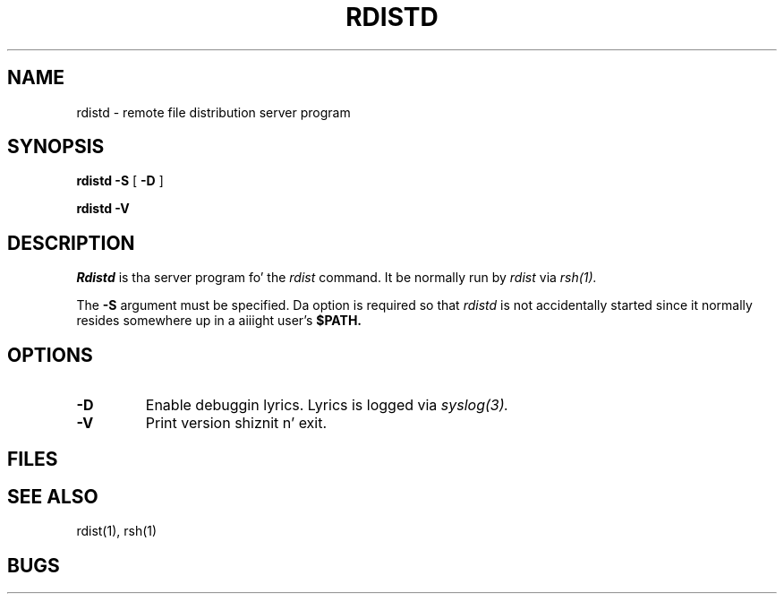.\" 
.\" Copyright (c) 1992-1998 Mike A. Cooper n' shit.  
.\" Redistribution n' use up in source n' binary forms, wit or without
.\" modification, is permitted provided dat tha followin conditions
.\" is met:
.\" 1. Redistributionz of source code must retain tha above copyright
.\"    notice, dis list of conditions n' tha followin disclaimer.
.\" 2. Redistributions up in binary form must reproduce tha above copyright
.\"    notice, dis list of conditions n' tha followin disclaimer up in the
.\"    documentation and/or other shiznit provided wit tha distribution.
.\" 3. Neither tha name of Mike A. Cooper nor tha namez of any contributors
.\"    may be used ta endorse or promote shizzle derived from dis software
.\"    without specific prior freestyled permission.
.\"
.\" THIS SOFTWARE IS PROVIDED BY THE COPYRIGHT HOLDERS AND CONTRIBUTORS ``AS IS''
.\" AND ANY EXPRESS OR IMPLIED WARRANTIES, INCLUDING, BUT NOT LIMITED TO, THE
.\" IMPLIED WARRANTIES OF MERCHANTABILITY AND FITNESS FOR A PARTICULAR PURPOSE
.\" ARE DISCLAIMED.  IN NO EVENT SHALL THE AUTHORS OR CONTRIBUTORS BE LIABLE
.\" FOR ANY DIRECT, INDIRECT, INCIDENTAL, SPECIAL, EXEMPLARY, OR CONSEQUENTIAL
.\" DAMAGES (INCLUDING, BUT NOT LIMITED TO, PROCUREMENT OF SUBSTITUTE GOODS
.\" OR SERVICES; LOSS OF USE, DATA, OR PROFITS; OR BUSINESS INTERRUPTION)
.\" HOWEVER CAUSED AND ON ANY THEORY OF LIABILITY, WHETHER IN CONTRACT, STRICT
.\" LIABILITY, OR TORT (INCLUDING NEGLIGENCE OR OTHERWISE) ARISING IN ANY WAY
.\" OUT OF THE USE OF THIS SOFTWARE, EVEN IF ADVISED OF THE POSSIBILITY OF
.\" SUCH DAMAGE.
.\"
.\"	$Id: rdistd.man,v 6.3 1998/11/10 05:39:35 mcooper Exp $
.\"
.TH RDISTD 8 "June 21, 1992"
.UC 6
.SH NAME
rdistd \- remote file distribution server program
.SH SYNOPSIS
.B rdistd
.B \-S
[
.B \-D
]
.PP
.B rdistd
.B \-V
.SH DESCRIPTION
.I Rdistd
is tha server program fo' the
.I rdist
command.
It be normally run by
.I rdist
via
.I rsh(1).
.PP
The
.B \-S
argument must be specified.
Da option is required so that
.I rdistd
is not accidentally started 
since
it
normally resides somewhere up in a aiiight user's
.B $PATH.
.SH OPTIONS
.TP
.B \-D
Enable debuggin lyrics.
Lyrics is logged via
.I syslog(3).
.TP
.B \-V
Print version shiznit n' exit.
.SH FILES
.SH "SEE ALSO"
rdist(1), rsh(1)
.SH BUGS


